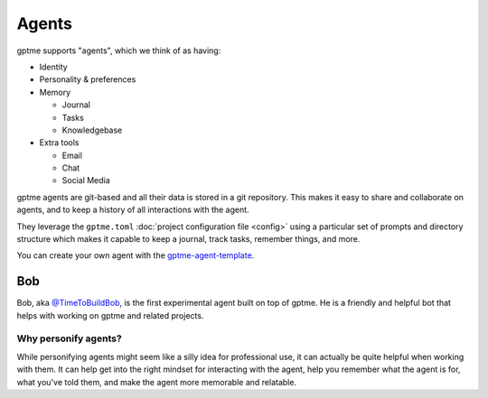 Agents
======

gptme supports "agents", which we think of as having:

- Identity
- Personality & preferences
- Memory

  - Journal
  - Tasks
  - Knowledgebase

- Extra tools

  - Email
  - Chat
  - Social Media

gptme agents are git-based and all their data is stored in a git repository. This makes it easy to share and collaborate on agents, and to keep a history of all interactions with the agent.

They leverage the ``gptme.toml`` :doc:`project configuration file <config>` using a particular set of prompts and directory structure which makes it capable to keep a journal, track tasks, remember things, and more.

You can create your own agent with the `gptme-agent-template <https://github.com/ErikBjare/gptme-agent-template/>`_.

Bob
---

Bob, aka `@TimeToBuildBob <https://github.com/TimeToBuildBob>`_, is the first experimental agent built on top of gptme. He is a friendly and helpful bot that helps with working on gptme and related projects.

Why personify agents?
^^^^^^^^^^^^^^^^^^^^^

While personifying agents might seem like a silly idea for professional use, it can actually be quite helpful when working with them. It can help get into the right mindset for interacting with the agent, help you remember what the agent is for, what you've told them, and make the agent more memorable and relatable.
